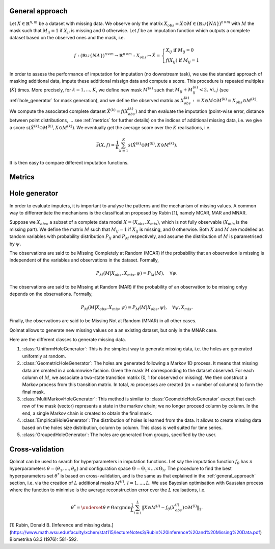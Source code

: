 
.. _general_approach:

General approach
================

Let :math:`X \in \mathbb{R}^{n,m}` be a dataset with missing data. We observe only the matrix :math:`X_{obs} = X \odot M \in (\mathbb{R} \cup \{NA\})^{n \times m}` with :math:`M` the mask such that :math:`M_{ij} = 1` if :math:`X_{ij}` is missing and 0 otherwise. Let :math:`f` be an imputation function which outputs a complete dataset based on the observed ones and the mask, i.e.

.. math::
    f: (\mathbb{R} \cup \{NA\})^{n \times m} \rightarrow \mathbb{R}^{n \times m}: X_{obs} \mapsto \hat{X} = \left\{
        \begin{array}{ll}
            X_{ij} \text{ if } M_{ij} = 0 \\
            f(X_{ij}) \text{ if } M_{ij} = 1
        \end{array}
    \right.

In order to assess the performance of imputation for imputation (no downstream task), we use the standard approach of masking additional data, impute these additional missign data and compute a score. This procedure is repeated multiples (:math:`K`) times. More precisely, for :math:`k=1, ..., K`, we define new mask :math:`M^{(k)}` such that :math:`M_{ij} + M^{(k)}_{ij} < 2, \, \forall i,j` (see :ref:`hole_generator` for mask generation), and we define the observed matrix as :math:`X_{obs}^{(k)} := X \odot M \odot M^{(k)} = X_{obs} \odot M^{(k)}`. We compute the associated complete dataset :math:`\hat{X}^{(k)} = f(X_{obs}^{(k)})` and then evaluate the imputation (point-wise error, distance between point distributions, ... see :ref:`metrics` for further details) on the indices of additional missing data, i.e. we give a score :math:`s(\hat{X}^{(k)} \odot M^{(k)}, X \odot M^{(k)})`. We eventually get the average score over the :math:`K` realisations, i.e.

.. math::
    \bar{s}(X,f) = \frac{1}{K} \sum_{k=1}^K s(\hat{X}^{(k)} \odot M^{(k)}, X \odot M^{(k)}).

It is then easy to compare different imputation functions.

.. _metrics:

Metrics
=======



.. _hole_generator:

Hole generator
==============

In order to evaluate imputers, it is important to analyse the patterns and the mechanism of missing values.
A common way to diffenrentiate the mechanisms is the classification proposed by Rubin [1], namely MCAR, MAR and MNAR.

Suppose we :math:`X_{obs}`, a subset of a complete data model :math:`X = (X_{obs}, X_{mis})`, which is not fully observable (:math:`X_{mis}` is the missing part).
We define the matrix :math:`M` such that :math:`M_{ij}=1` if :math:`X_{ij}` is missing, and 0 otherwise. Both :math:`X` and :math:`M` are modelled as tandom variables
with probability distribution :math:`P_{X}` and :math:`P_{M}` respectively, and assume the distribution of :math:`M` is parametrised by :math:`\psi`.

The observations are said to be Missing Completely at Random (MCAR) if the probability that an observation is missing is independent of the variables and observations in the dataset.
Formally,

.. math::
    P_M(M | X_{obs}, X_{mis}, \psi) = P_M(M), \quad \forall \psi.

The observations are said to be Missing at Random (MAR) if the probability of an observation to be missing onlyy depends on the observations. Formally,

.. math::
    P_M(M | X_{obs}, X_{mis}, \psi) = P_M(M | X_{obs}, \psi), \quad \forall \psi, X_{mis}.

Finally, the observations are said to be Missing Not at Random (MNAR) in all other cases.

Qolmat allows to generate new missing values on a an existing dataset, but only in the MNAR case.

Here are the different classes to generate missing data.

1. :class:`UniformHoleGenerator`: This is the simplest way to generate missing data, i.e. the holes are generated uniformly at random.
2. :class:`GeometricHoleGenerator`: The holes are generated following a Markov 1D process. It means that missing data are created in a columnwise fashion. Given the mask :math:`M` corresponding to the dataset observed. For each column of :math:`M`, we associate a two-state transition matrix (0, 1 for observed or missing). We then construct a Markov process from this transition matrix. In total, :math:`m` processes are created (:math:`m` = number of columns) to form the final mask.
3. :class:`MultiMarkovHoleGenerator`: This method is similar to :class:`GeometricHoleGenerator` except that each row of the mask (vector) represents a state in the markov chain; we no longer proceed column by column. In the end, a single Markov chain is created to obtain the final mask.
4. :class:`EmpiricalHoleGenerator`: The distribution of holes is learned from the data. It allows to create missing data based on the holes size distribution, column by column. This class is well suited for time series.
5. :class:`GroupedHoleGenerator`: The holes are generated from groups, specified by the user.


Cross-validation
================

Qolmat can be used to search for hyperparameters in imputation functions. Let say the imputation function :math:`f_{\theta}` has :math:`n` hyperparameters :math:`\theta = (\theta_1, ..., \theta_n)` and configuration space :math:`\Theta = \Theta_1 \times ... \times \Theta_n`. The procedure to find the best hyperparameters set :math:`\theta^*` is based on cross-validation, and is the same as that explained in the :ref:`general_approach` section, i.e. via the creation of :math:`L` additional masks :math:`M^{(l)}, \, l=1,...,L`. We use Bayesian optimisation with Gaussian process where the function to minimise is the average reconstruction error over the :math:`L` realisations, i.e.

.. math::
    \theta^* = \underset{\theta \in \Theta}{\mathrm{argmin}} \frac{1}{L} \sum_{l=1}^L \Vert X \odot M^{(l)} - f_{\theta}(X_{obs}^{(l)}) \odot M^{(l)} \Vert_1.



[1] Rubin, Donald B. [Inference and missing data.](https://www.math.wsu.edu/faculty/xchen/stat115/lectureNotes3/Rubin%20Inference%20and%20Missing%20Data.pdf) Biometrika 63.3 (1976): 581-592.